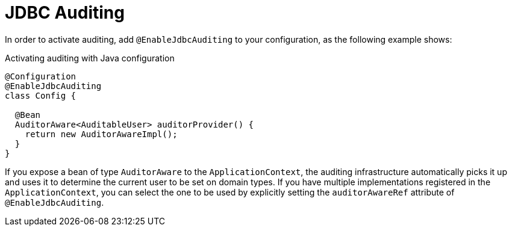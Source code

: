 [[jdbc.auditing]]
= JDBC Auditing
:page-section-summary-toc: 1

In order to activate auditing, add `@EnableJdbcAuditing` to your configuration, as the following example shows:

.Activating auditing with Java configuration
[source,java]
----
@Configuration
@EnableJdbcAuditing
class Config {

  @Bean
  AuditorAware<AuditableUser> auditorProvider() {
    return new AuditorAwareImpl();
  }
}
----

If you expose a bean of type `AuditorAware` to the `ApplicationContext`, the auditing infrastructure automatically picks it up and uses it to determine the current user to be set on domain types.
If you have multiple implementations registered in the `ApplicationContext`, you can select the one to be used by explicitly setting the `auditorAwareRef` attribute of `@EnableJdbcAuditing`.

